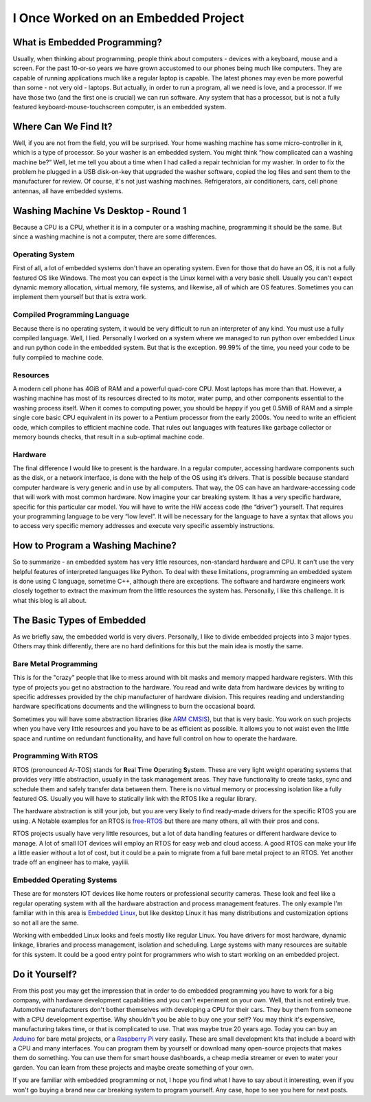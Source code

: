 I Once Worked on an Embedded Project
====================================

What is Embedded Programming?
-----------------------------
Usually, when thinking about programming, people think about computers - devices with a keyboard, mouse and a screen.
For the past 10-or-so years we have grown accustomed to our phones being much like computers.
They are capable of running applications much like a regular laptop is capable.
The latest phones may even be more powerful than some - not very old - laptops.
But actually, in order to run a program, all we need is love, and a processor.
If we have those two (and the first one is crucial) we can run software.
Any system that has a processor, but is not a fully featured keyboard-mouse-touchscreen computer, is an embedded system.

Where Can We Find It?
---------------------
Well, if you are not from the field, you will be surprised.
Your home washing machine has some micro-controller in it, which is a type of processor.
So your washer is an embedded system. You might think “how complicated can a washing machine be?”
Well, let me tell you about a time when I had called a repair technician for my washer.
In order to fix the problem he plugged in a USB disk-on-key that upgraded the washer software,
copied the log files and sent them to the manufacturer for review.  Of course, it's not just washing machines.
Refrigerators, air conditioners, cars, cell phone antennas, all have embedded systems.

Washing Machine Vs Desktop - Round 1
------------------------------------
Because a CPU is a CPU, whether it is in a computer or a washing machine, programming it should be the same.
But since a washing machine is not a computer, there are some differences.

Operating System
^^^^^^^^^^^^^^^^
First of all, a lot of embedded systems don't have an operating system.
Even for those that do have an OS, it is not a fully featured OS like Windows.
The most you can expect is the Linux kernel with a very basic shell. Usually you can't expect dynamic memory allocation,
virtual memory, file systems, and likewise, all of which are OS features.
Sometimes you can implement them yourself but that is extra work.

Compiled Programming Language
^^^^^^^^^^^^^^^^^^^^^^^^^^^^^
Because there is no operating system, it would be very difficult to run an interpreter of any kind.
You must use a fully compiled language. Well, I lied. Personally I worked on a system where we managed to
run python over embedded Linux and run python code in the embedded system.
But that is the exception. 99.99% of the time, you need your code to be fully compiled to machine code.

Resources
^^^^^^^^^
A modern cell phone has 4GiB of RAM and a powerful quad-core CPU. Most laptops has more than that.
However, a washing machine has most of its resources directed to its motor, water pump,
and other components essential to the washing process itself.
When it comes to computing power, you should be happy if you get 0.5MiB of RAM and a simple single core basic CPU
equivalent in its power to a Pentium processor from the early 2000s.
You need to write an efficient code, which compiles to efficient machine code.
That rules out languages with features like garbage collector or memory bounds checks,
that result in a sub-optimal machine code.

Hardware
^^^^^^^^
The final difference I would like to present is the hardware. In a regular computer,
accessing hardware components such as the disk, or a network interface,
is done with the help of the OS using it’s drivers. 
That is possible because standard computer hardware is very generic and in use by all computers.
That way, the OS can have an hardware-accessing code that will work with most common hardware.
Now imagine your car breaking system. It has a very specific hardware, specific for this particular car model.
You will have to write the HW access code (the “driver”) yourself.
That requires your programming language to be very “low level”.
It will be necessary for the language to have a syntax that allows you to access very specific memory addresses
and execute very specific assembly instructions.

How to Program a Washing Machine?
---------------------------------
So to summarize - an embedded system has very little resources, non-standard hardware and CPU.
It can't use the very helpful features of interpreted languages like Python.
To deal with these limitations, programming an embedded system is done using C language,
sometime C++, although there are exceptions. The software and hardware engineers work closely together to extract
the maximum from the little resources the system has. Personally, I like this challenge.
It is what this blog is all about.

The Basic Types of Embedded
---------------------------
As we briefly saw, the embedded world is very divers. Personally, I like to divide
embedded projects into 3 major types. Others may think differently, there are no
hard definitions for this but the main idea is mostly the same.

Bare Metal Programming
^^^^^^^^^^^^^^^^^^^^^^
This is for the "crazy" people that like to mess around with bit masks and
memory mapped hardware registers. With this type of projects you get no abstraction
to the hardware. You read and write data from hardware devices by writing to specific
addresses provided by the chip manufacturer of hardware division. This requires reading
and understanding hardware specifications documents and the willingness to burn
the occasional board.

Sometimes you will have some abstraction libraries (like `ARM CMSIS <https://www.arm.com/technologies/cmsis>`_),
but that is very basic. You work on such projects when you have very little resources and you
have to be as efficient as possible. It allows you to not waist even the little
space and runtime on redundant functionality, and have full control on how to
operate the hardware.

Programming With RTOS
^^^^^^^^^^^^^^^^^^^^^
RTOS (pronounced Ar-TOS) stands for **R**\ eal **T**\ ime **O**\ perating **S**\ ystem.
These are very light weight operating systems that provides very little abstraction,
usually in the task management areas. They have functionality to create tasks, sync and
schedule them and safely transfer data between them. There is no virtual memory
or processing isolation like a fully featured OS. Usually you will have to statically
link with the RTOS like a regular library.

The hardware abstraction is still your job, but you are very likely to find ready-made
drivers for the specific RTOS you are using. A Notable examples for an RTOS is 
`free-RTOS <https://www.freertos.org/index.html>`_ but there are many others, 
all with their pros and cons.

RTOS projects usually have very little resources, but a lot of data handling features
or different hardware device to manage. A lot of small IOT devices will employ
an RTOS for easy web and cloud access. A good RTOS can make your life a little easier
without a lot of cost, but it could be a pain to migrate from a full bare metal
project to an RTOS. Yet another trade off an engineer has to make, yayiiii.

Embedded Operating Systems
^^^^^^^^^^^^^^^^^^^^^^^^^^
These are for monsters IOT devices like home routers or professional security cameras.
These look and feel like a regular operating system with all the hardware abstraction
and process management features. The only example I'm familiar with in this area
is `Embedded Linux <https://elinux.org/Main_Page>`_, but like desktop Linux
it has many distributions and customization options so not all are the same.

Working with embedded Linux looks and feels mostly like regular Linux. You have
drivers for most hardware, dynamic linkage, libraries and process management,
isolation and scheduling.  Large systems with many resources are suitable for this system.
It could be a good entry point for programmers who wish to start working on an
embedded project.

Do it Yourself?
---------------
From this post you may get the impression that in order to do embedded programming you have to work for a big company,
with hardware development capabilities and you can't experiment on your own. Well, that is not entirely true.
Automotive manufacturers don't bother themselves with developing a CPU for their cars.
They buy them from someone with a CPU development expertise. Why shouldn't you be able to buy one your self?
You may think it's expensive, manufacturing takes time, or that is complicated to use.
That was maybe true 20 years ago. Today you can buy an `Arduino <https://www.arduino.cc/>`_ for bare metal projects,
or a `Raspberry Pi <https://www.raspberrypi.org/>`_ very easily.  These are small development kits that include
a board with a CPU and many interfaces.  You can program them by yourself or download many open-source projects that
makes them do something.  You can use them for smart house dashboards, a cheap media streamer or even to water your garden.
You can learn from these projects and maybe create something of your own.

If you are familiar with embedded programming or not, I hope you find what I have to say about it interesting,
even if you won't go buying a brand new car breaking system to program yourself.
Any case, hope to see you here for next posts.
